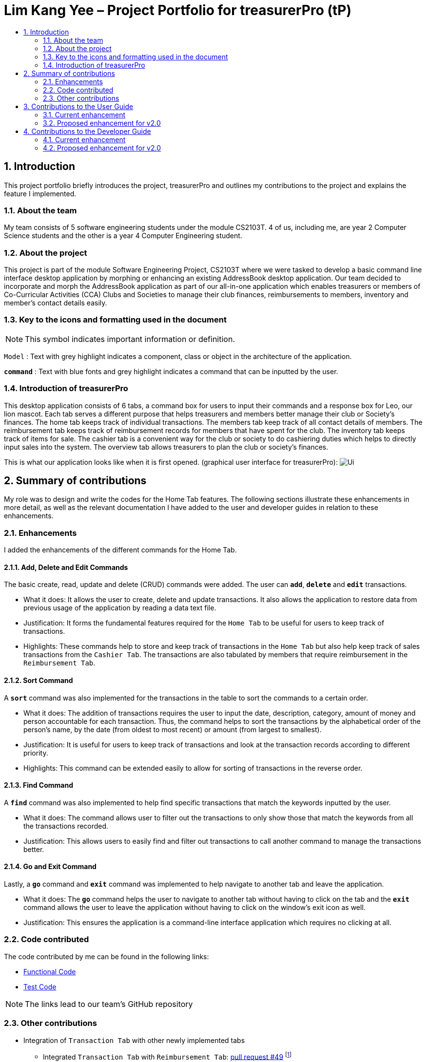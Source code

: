 = Lim Kang Yee – Project Portfolio for treasurerPro (tP)
:site-section: ProjectPortfolio
:toc:
:toc-title:
:sectnums:
:imagesDir: images
:stylesDir: stylesheets
:xrefstyle: full
:icons: font
ifdef::env-github[]
:note-caption: :information_source:
endif::[]

== Introduction

This project portfolio briefly introduces the project, treasurerPro and outlines my contributions to the project
and explains the feature I implemented.

=== About the team

My team consists of 5 software engineering students under the module CS2103T. 4 of us, including me, are year 2
Computer Science students and the other is a year 4 Computer Engineering student.

=== About the project

This project is part of the module Software Engineering Project, CS2103T where we were tasked to develop a basic
command line interface desktop application by morphing or enhancing an existing AddressBook desktop application.
Our team decided to incorporate and morph the AddressBook application as part of our all-in-one application which
enables treasurers or members of Co-Curricular Activities (CCA) Clubs and Societies to manage their club finances,
reimbursements to members, inventory and member’s contact details easily.

===  Key to the icons and formatting used in the document

[NOTE]
This symbol indicates important information or definition.

`Model` :
Text with grey highlight indicates a component, class or object in the architecture of
the application.

[blue]`*command*` :
Text with blue fonts and grey highlight indicates a command that can be inputted by the user.

=== Introduction of treasurerPro

This desktop application consists of 6 tabs, a command box for users to input their commands and a response box
for Leo, our lion mascot. Each tab serves a different purpose that helps treasurers and members better manage their club
or Society's finances. The home tab keeps track of individual transactions. The members tab keep track of all contact
details of members. The reimbursement tab keeps track of reimbursement records for members that have spent for the club.
The inventory tab keeps track of items for sale. The cashier tab is a convenient way for the club or society to do
cashiering duties which helps to directly input sales into the system. The overview tab allows treasurers to plan the
club or society's finances.

This is what our application looks like when it is first opened. (graphical user interface for treasurerPro):
image:Ui.png[]

== Summary of contributions
My role was to design and write the codes for the Home Tab features. The following sections illustrate these
enhancements in more detail, as well as the relevant documentation I have added to the user and developer guides in
relation to these enhancements.

=== Enhancements
I added the enhancements of the different commands for the Home Tab.

==== Add, Delete and Edit Commands
The basic create, read, update and delete (CRUD) commands were added. The user can [blue]`*add*`, [blue]`*delete*` and
[blue]`*edit*` transactions.

* What it does:
It allows the user to create, delete and update transactions. It also allows the application to restore data from
previous usage of the application by reading a data text file.

* Justification:
It forms the fundamental features required for the `Home Tab` to be useful for users to keep track of transactions.

* Highlights:
These commands help to store and keep track of transactions in the `Home Tab` but also help keep track of sales
transactions from the `Cashier Tab`. The transactions are also tabulated by members that require reimbursement in the
`Reimbursement Tab`.

==== Sort Command

A [blue]`*sort*` command was also implemented for the transactions in the table to sort the commands to a certain order.

* What it does:
The addition of transactions requires the user to input the date, description, category, amount of money and
person accountable for each transaction. Thus, the command helps to sort the transactions by the alphabetical order of
the person's name, by the date (from oldest to most recent) or amount (from largest to smallest).

* Justification:
It is useful for users to keep track of transactions and look at the transaction records according to different
priority.

* Highlights:
This command can be extended easily to allow for sorting of transactions in the reverse order.

==== Find Command

A [blue]`*find*` command was also implemented to help find specific transactions that match the keywords inputted by the user.

* What it does:
The command allows user to filter out the transactions to only show those that match the keywords from all
the transactions recorded.

* Justification:
This allows users to easily find and filter out transactions to call another command to manage the transactions
better.

==== Go and Exit Command

Lastly, a [blue]`*go*` command and [blue]`*exit*` command was implemented to help navigate to another tab
and leave the application.

* What it does:
The [blue]`*go*` command helps the user to navigate to another tab without having to click on the tab and the
[blue]`*exit*` command allows the user to leave the application without having to click on the window's exit icon
as well.

* Justification: This ensures the application is a command-line interface application which requires no clicking
at all.

=== Code contributed

The code contributed by me can be found in the following links:

* https://github.com/AY1920S1-CS2103T-T13-3/main/tree/master/src/main/java/seedu/address/transaction[Functional Code]

* https://github.com/AY1920S1-CS2103T-T13-3/main/tree/master/src/test/java/seedu/address/transaction/[Test Code]

[NOTE]
The links lead to our team's GitHub repository


=== Other contributions

* Integration of `Transaction Tab` with other newly implemented tabs

** Integrated `Transaction Tab` with `Reimbursement Tab`:
https://github.com/AY1920S1-CS2103T-T13-3/main/pull/49[pull request #49]
footnote:[Making a pull request is a way of submitting contributions to an open development project.]

[NOTE]
Our workflow requires us to push to our own forked repository before making a pull request to our group repository
which allows our members to review the new code before it can be merged with the current code in the group repository.

* Integration of existing `AddressBook` into our application

** Integrated the original `AddressBook` into the `Members Tab` in GUI footnote:[GUI stands for graphical user interface. It refers to the visual means of interacting with the application, such
as windows, buttons and menus.]:
https://github.com/AY1920S1-CS2103T-T13-3/main/pull/42[pull request #42]

** Integrated the Edit and Delete command of `AddressBook` with the logic of `Transaction Tab`:
https://github.com/AY1920S1-CS2103T-T13-3/main/pull/49/commits/af0e17f2d0b9101c91122329ccd676ee6c7bc0fe[pull request #49],
https://github.com/AY1920S1-CS2103T-T13-3/main/pull/85/commits/3aebcd9053985fcc07e9145cff89fb579d9fde9e[pull request #85]

* Tools

** Added Travis CI for the repository. footnote:[Travis CI will automatically detect when a commit has been made and pushed to the GitHub repository,
and each time this happens, it will try to build the project and run tests according to the standards set.]

[NOTE]
By version 1.2, our team ensures that we only merge pull requests that pass all the tests to ensure
we can meet the milestones with higher quality code.

* Documentation

** Added to user stories to the User Guide:
https://github.com/AY1920S1-CS2103T-T13-3/main/pull/22[pull request #22]

** Edited the READ.ME cover of our repository:
https://github.com/AY1920S1-CS2103T-T13-3/main/pull/19[pull request #19]


== Contributions to the User Guide
=== Current enhancement
=== Proposed enhancement for v2.0

==  Contributions to the Developer Guide
The following section shows my additions to the treasurerPro Developer Guide for the `Home Tab` features.

=== Current enhancement
(start of extract from Developer Guide)

[very big]##3.1 Home Tab##

This tab will help to show records of individual transactions from miscellaneous spending, revenue from sales and
cost of buying items to sell.

Each transaction will require an input of its date, description, category, amount
and member that is accountable for it.

Revenue from each cashier checkout will also be automatically inputted as
a positive transaction in this tab with the person being the cashier. The inputted transactions that corresponds to
a spending will be tabulated for each member in the reimbursement tab to keep track of reimbursements.


This is the overall Class Diagram of this tab:

.Class Diagram of Home Tab (transaction package)

image::HomeTabClassDiagram.png[]

[big]##3.1.1 Add Command feature##

The add command is facilitated by the `VersionedtreasurerPro`. This command requires access to the `Model` of the
person package which the `AddressBook` implementation is contained in. All fields in the transactions are compulsory
to be inputted by the user: date, description, category, amount, person full name. The person's name inputted
has to match a name already existing in the `AddressBook` which is shown in our Members Tab.

The following sequence diagram shows how the add command works:

.Sequence Diagram of Add Command in Home Tab (transaction package)

image::HomeTabAddCommandSequenceDiagram.png[]

The following activity diagram shows the steps needed to add a new transaction:

.Activity Diagram of Add Command in Home Tab (transaction package)

image::HomeTabActivityDiagramAddCommand.png[]

As shown, when a user does not input all the compulsory fields or input a name that does not match anyone in
the `AddressBook`, a response to inform the user of the incorrect input is shown and when a successful addition is
done, a response message is shown as well by our mascot, Leo.

In addition, since the `resetPredicate()` method is called as shown, the UI table will immediately show the full
transaction list regardless of the list at the start of the activity diagram showing the filtered list
due to prior the inputted Find Command.

Since the reimbursement tab tabulates the amount to be reimbursed to a person, if the inputted amount is a negative
amount to indicate a spending that needs to be reimbursed, the reimbursement tab will update and show this record.

The following sequence diagram shows how the reimbursement `Model` and `Storage` is updated.

.Sequence Diagram of updating Reimbursement Tab (reimbursement package)

image::TransactionUpdatingReimbursement.png[]

This is done for every feature in the `LogicManager`.

[big]##3.1.2 Delete Feature##

The add command is facilitated by the `VersionedtreasurerPro`. The delete feature allows for 2 types of deletion, by
the index shown in the table or by the person's name. Inputting the person's name will cause all transactions linked to
that person to be deleted.

The following sequence diagram shows how the delete by name command works:

.Sequence Diagram of Delete Command in Home Tab (transaction package)

image::HomeTabDeleteByNameCommandSequenceDiagram.png[]

After this, the reimbursement tab is updated as shown in Figure 12.
The delete by index implementation would be similar but does not require interaction with the `Model` from the
`AddressBook` in the person package.

The following activity diagram shows the steps needed to delete a new transaction:

.Activity Diagram of Delete Command in Home Tab (transaction package)

image::HomeTabActivityDiagramDeleteCommand.png[]

The above activity diagram assumes the index to be within the bounds of the table but if it is not, a response will
be shown about the incorrect input. Also, as shown above, response on other incorrect inputs will also be shown.
When a successful deletion is done, a response message is shown as well.

In addition, since the `resetPredicate()` method is not called as shown, the UI table will continue to show the
filtered transaction list if the prior input is a Find Command and the list at the start of the activity diagram shows
a filtered list by the Find Command's keywords. To view the full transaction list, the user would have to input the
Back Command that calls `resetPredicate()`.

The following sequence diagram shows how the back command works:

.Sequence Diagram of Back Command in Home Tab (transaction package)

image::HomeTabBackCommandSequenceDiagram.png[]

[big]##3.1.3 Sort Feature##

The add command is facilitated by the `VersionedtreasurerPro`. The sort feature allows for 3 types of sort, by name in
alphabetical order, by amount (from most to least) and by date (from oldest to most recent).

The following sequence diagram shows how the sort command works:

.Sequence Diagram of Sort Command in Home Tab (transaction package)

image::HomeTabSortCommandSequenceDiagram.png[]

When a user inputs the sort command, it is only checked that it is one of the 3 types or it will show a response about
the incorrect user input. When it is successfully sorted, there will also be a response message shown.

Similar to the Delete Command, since the `resetPredicate()` method is not called as shown, the UI table will
continue to show the filtered transaction list if the prior input is a Find Command and the list at the start
of the activity diagram shows a filtered list by the Find Command's keywords.
To view the full transaction list, the user would have to input the
Back Command that calls `resetPredicate()`.

=== Proposed enhancement for v2.0
